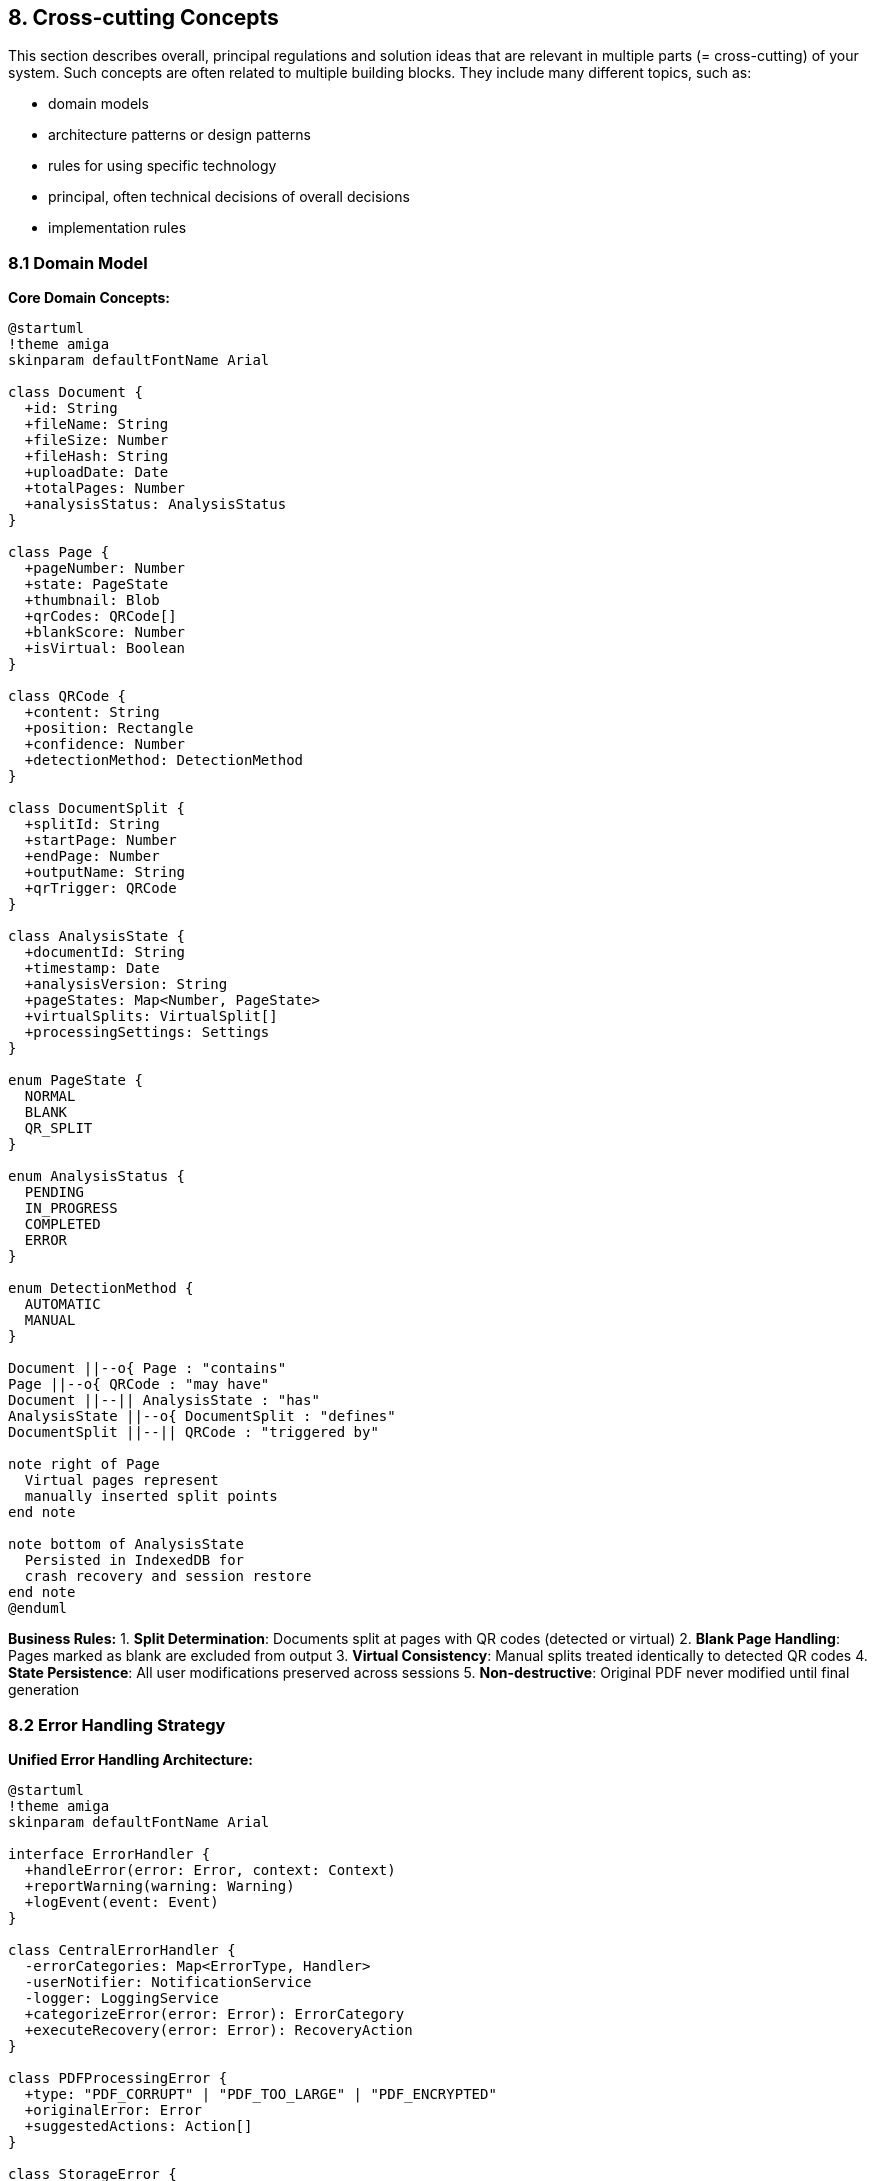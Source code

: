 == 8. Cross-cutting Concepts

[role="arc42help"]
****
This section describes overall, principal regulations and solution ideas that are relevant in multiple parts (= cross-cutting) of your system.
Such concepts are often related to multiple building blocks. They include many different topics, such as:

* domain models
* architecture patterns or design patterns
* rules for using specific technology
* principal, often technical decisions of overall decisions
* implementation rules
****

=== 8.1 Domain Model

**Core Domain Concepts:**

[plantuml, domain-model, svg]
----
@startuml
!theme amiga
skinparam defaultFontName Arial

class Document {
  +id: String
  +fileName: String
  +fileSize: Number
  +fileHash: String
  +uploadDate: Date
  +totalPages: Number
  +analysisStatus: AnalysisStatus
}

class Page {
  +pageNumber: Number
  +state: PageState
  +thumbnail: Blob
  +qrCodes: QRCode[]
  +blankScore: Number
  +isVirtual: Boolean
}

class QRCode {
  +content: String
  +position: Rectangle
  +confidence: Number
  +detectionMethod: DetectionMethod
}

class DocumentSplit {
  +splitId: String
  +startPage: Number
  +endPage: Number
  +outputName: String
  +qrTrigger: QRCode
}

class AnalysisState {
  +documentId: String
  +timestamp: Date
  +analysisVersion: String
  +pageStates: Map<Number, PageState>
  +virtualSplits: VirtualSplit[]
  +processingSettings: Settings
}

enum PageState {
  NORMAL
  BLANK
  QR_SPLIT
}

enum AnalysisStatus {
  PENDING
  IN_PROGRESS
  COMPLETED
  ERROR
}

enum DetectionMethod {
  AUTOMATIC
  MANUAL
}

Document ||--o{ Page : "contains"
Page ||--o{ QRCode : "may have"
Document ||--|| AnalysisState : "has"
AnalysisState ||--o{ DocumentSplit : "defines"
DocumentSplit ||--|| QRCode : "triggered by"

note right of Page
  Virtual pages represent
  manually inserted split points
end note

note bottom of AnalysisState
  Persisted in IndexedDB for
  crash recovery and session restore
end note
@enduml
----

**Business Rules:**
1. **Split Determination**: Documents split at pages with QR codes (detected or virtual)
2. **Blank Page Handling**: Pages marked as blank are excluded from output
3. **Virtual Consistency**: Manual splits treated identically to detected QR codes
4. **State Persistence**: All user modifications preserved across sessions
5. **Non-destructive**: Original PDF never modified until final generation

=== 8.2 Error Handling Strategy

**Unified Error Handling Architecture:**

[plantuml, error-handling-concept, svg]
----
@startuml
!theme amiga
skinparam defaultFontName Arial

interface ErrorHandler {
  +handleError(error: Error, context: Context)
  +reportWarning(warning: Warning)
  +logEvent(event: Event)
}

class CentralErrorHandler {
  -errorCategories: Map<ErrorType, Handler>
  -userNotifier: NotificationService
  -logger: LoggingService
  +categorizeError(error: Error): ErrorCategory
  +executeRecovery(error: Error): RecoveryAction
}

class PDFProcessingError {
  +type: "PDF_CORRUPT" | "PDF_TOO_LARGE" | "PDF_ENCRYPTED"
  +originalError: Error
  +suggestedActions: Action[]
}

class StorageError {
  +type: "QUOTA_EXCEEDED" | "INDEXEDDB_UNAVAILABLE"
  +remainingSpace: Number
  +cleanupOptions: CleanupOption[]
}

class ProcessingWarning {
  +type: "NO_QR_FOUND" | "ALL_BLANK_PAGES" | "LOW_QUALITY"
  +affectedPages: Number[]
  +suggestions: String[]
}

class RecoveryAction {
  +action: ActionType
  +parameters: Map<String, Any>
  +userConfirmationRequired: Boolean
}

ErrorHandler <|-- CentralErrorHandler
CentralErrorHandler --> PDFProcessingError
CentralErrorHandler --> StorageError
CentralErrorHandler --> ProcessingWarning
CentralErrorHandler --> RecoveryAction

note right of CentralErrorHandler
  Error Categories:
  • CRITICAL: App cannot continue
  • HIGH: Feature unavailable
  • MEDIUM: Degraded experience
  • LOW: Informational
end note
@enduml
----

**Error Categories and Responses:**

[cols="1,2,2,2" options="header"]
|===
| Category | Examples | User Impact | Recovery Strategy

| **Critical** 
| Browser incompatibility, memory overflow
| Application unusable
| Clear error message, reload suggestion, browser upgrade

| **High** 
| PDF corruption, storage quota exceeded
| Feature blocked
| Alternative actions, cleanup options, manual intervention

| **Medium** 
| QR detection failure, network offline
| Degraded functionality
| Fallback options, manual alternatives, offline mode

| **Low** 
| No QR codes found, all pages blank
| Informational warning
| Proceed with manual options, user confirmation
|===

**Error Recovery Patterns:**

```javascript
// Example error handling implementation
class ErrorRecoveryService {
  async handleProcessingError(error, context) {
    const category = this.categorizeError(error);
    
    switch (category) {
      case 'MEMORY_OVERFLOW':
        return this.offerChunkedProcessing(context);
      case 'STORAGE_QUOTA':
        return this.triggerStorageCleanup(context);
      case 'PDF_CORRUPT':
        return this.suggestFileAlternatives(context);
      default:
        return this.showGenericError(error);
    }
  }
  
  async offerChunkedProcessing(context) {
    const userChoice = await this.showDialog({
      title: 'Document Too Large',
      message: 'Process in smaller chunks?',
      options: ['Yes, process in chunks', 'Cancel', 'Try anyway']
    });
    
    if (userChoice === 'chunks') {
      return this.enableChunkedMode(context);
    }
  }
}
```

=== 8.3 Data Persistence Strategy

**Layered Storage Architecture:**

[plantuml, storage-strategy, svg]
----
@startuml
!theme amiga
skinparam defaultFontName Arial

interface StorageLayer {
  +store(key: String, data: Any): Promise<void>
  +retrieve(key: String): Promise<Any>
  +delete(key: String): Promise<void>
  +cleanup(criteria: CleanupCriteria): Promise<void>
}

class IndexedDBStorage {
  -dbName: "PaperPilotDB"
  -version: Number
  -stores: ObjectStore[]
  +initializeDatabase(): Promise<void>
  +storeDocument(doc: Document): Promise<void>
  +storeAnalysis(analysis: AnalysisState): Promise<void>
}

class LocalStorageAdapter {
  -maxSize: 5MB
  +storeSettings(settings: UserSettings): void
  +getSettings(): UserSettings
}

class MemoryCache {
  -cache: Map<String, CacheEntry>
  -maxSize: 100MB
  +cacheThumbnail(pageId: String, data: Blob): void
  +getCachedThumbnail(pageId: String): Blob?
}

class StorageManager {
  -primaryStorage: IndexedDBStorage
  -settingsStorage: LocalStorageAdapter
  -cache: MemoryCache
  +autoCleanup(): Promise<void>
  +getStorageUsage(): StorageQuota
}

StorageLayer <|-- IndexedDBStorage
StorageLayer <|-- LocalStorageAdapter
StorageManager --> IndexedDBStorage
StorageManager --> LocalStorageAdapter
StorageManager --> MemoryCache

note right of IndexedDBStorage
  Object Stores:
  • documents: Original PDF metadata
  • analysis: Processing results
  • thumbnails: Page preview images
  • settings: User preferences
end note

note bottom of StorageManager
  Cleanup Strategy:
  • Auto-cleanup after 30 days
  • Manual cleanup tools
  • Storage quota monitoring
  • Orphaned data detection
end note
@enduml
----

**Data Lifecycle Management:**

1. **Creation**: Documents and analysis data stored in IndexedDB
2. **Access**: Frequently accessed data cached in memory
3. **Modification**: All changes immediately persisted
4. **Cleanup**: Automatic cleanup after configurable period (default: 30 days)
5. **Migration**: Schema versioning for future data structure changes

**Storage Quotas and Limits:**

[cols="1,2,2,2" options="header"]
|===
| Storage Type | Typical Limit | Usage | Cleanup Strategy

| **IndexedDB** 
| 50% of available disk space
| Document data, analysis results
| Age-based cleanup, user-triggered

| **Cache API** 
| Same as IndexedDB
| Application assets, service worker
| Automatic browser management

| **Memory Cache** 
| 100MB application limit
| Thumbnails, temporary data
| LRU eviction, session-based

| **LocalStorage** 
| 5-10MB
| User settings, preferences
| Manual management only
|===

=== 8.4 Security and Privacy Concepts

**Privacy-by-Design Architecture:**

[plantuml, security-concept, svg]
----
@startuml
!theme amiga
skinparam defaultFontName Arial

package "Client-side Only Processing" {
  component "Document Upload" as upload {
    note right : No server transmission
  }
  
  component "PDF Processing" as processing {
    note right : Browser memory only
  }
  
  component "QR Detection" as qr {
    note right : Local analysis only
  }
  
  component "Output Generation" as output {
    note right : Direct to user's device
  }
}

package "Data Protection" {
  component "Memory Management" as memory {
    note right : Automatic cleanup
  }
  
  component "Storage Encryption" as encryption {
    note right : Browser-level encryption
  }
  
  component "No Analytics" as analytics {
    note right : No tracking or telemetry
  }
}

package "User Control" {
  component "Data Ownership" as ownership {
    note right : User owns all data
  }
  
  component "Deletion Control" as deletion {
    note right : User can delete anytime
  }
  
  component "Audit Trail" as audit {
    note right : Processing log available
  }
}

upload --> processing
processing --> qr
qr --> output
processing --> memory
memory --> encryption
encryption --> ownership
ownership --> deletion
deletion --> audit

note bottom
  Zero-Knowledge Architecture:
  • No data leaves user's device
  • No server-side processing
  • No external API calls
  • No user tracking
  • No telemetry collection
end note
@enduml
----

**Security Principles:**

1. **Zero Server Dependency**: All processing happens client-side
2. **No Data Transmission**: Documents never leave user's device
3. **Memory Cleanup**: Sensitive data cleared after processing
4. **User Control**: Complete data ownership and deletion rights
5. **Minimal Permissions**: Only essential browser APIs used

**Privacy Compliance:**

[cols="1,2,2" options="header"]
|===
| Regulation | Compliance Method | Implementation

| **GDPR** 
| No personal data collection
| No cookies, tracking, or analytics

| **HIPAA** 
| Local processing only
| No PHI transmission or storage on servers

| **Corporate Policies** 
| Air-gapped operation
| Can run completely offline

| **Data Sovereignty** 
| User's jurisdiction applies
| Data never crosses borders

| **Right to Deletion** 
| Manual and automatic cleanup
| Complete data removal capabilities
|===

=== 8.5 User Experience Patterns

**Consistent Interaction Patterns:**

[plantuml, ux-patterns, svg]
----
@startuml
!theme amiga
skinparam defaultFontName Arial

package "Visual Consistency" {
  component "Color Coding" as colors {
    note right
      • Red: Blank pages
      • Purple: QR split points
      • Green: Normal pages
    end note
  }
  
  component "Single-click Actions" as clicks {
    note right
      • Page state cycling
      • Split insertion
      • No complex gestures
    end note
  }
  
  component "Progress Feedback" as progress {
    note right
      • Real-time updates
      • Clear time estimates
      • Cancellation options
    end note
  }
}

package "Multi-platform Support" {
  component "Responsive Design" as responsive {
    note right
      • Touch and mouse support
      • Scalable thumbnails
      • Adaptive layouts
    end note
  }
  
  component "Accessibility" as a11y {
    note right
      • Keyboard navigation
      • Screen reader support
      • High contrast modes
    end note
  }
}

package "Error Prevention" {
  component "Non-destructive" as nondestructive {
    note right
      • Preview before changes
      • Undo capabilities
      • Original preserved
    end note
  }
  
  component "Validation" as validation {
    note right
      • File format checking
      • Size limit warnings
      • Clear error messages
    end note
  }
}

colors --> clicks
clicks --> progress
responsive --> a11y
nondestructive --> validation
@enduml
----

**Usability Guidelines:**

1. **Immediate Feedback**: All user actions provide instant visual response
2. **Clear State**: Current processing state always visible
3. **Reversible Actions**: Non-destructive workflow until final confirmation
4. **Progressive Disclosure**: Advanced features available but not overwhelming
5. **Error Prevention**: Validation and warnings before problematic actions

=== 8.6 Performance Optimization

**Multi-threaded Processing Architecture:**

[plantuml, performance-concept, svg]
----
@startuml
!theme amiga
skinparam defaultFontName Arial

package "Main Thread" {
  component "UI Controller" as ui
  component "User Interactions" as interactions
  component "Progress Display" as display
}

package "Web Worker 1" {
  component "PDF Processing" as pdf
  component "Page Rendering" as render
}

package "Web Worker 2" {
  component "QR Detection" as qr
  component "Image Analysis" as analysis
}

package "Web Worker 3" {
  component "Thumbnail Generation" as thumbnails
  component "Blank Detection" as blank
}

package "Storage Thread" {
  component "IndexedDB Operations" as storage
  component "Cleanup Tasks" as cleanup
}

ui --> pdf : "Process document"
ui --> qr : "Detect QR codes"
ui --> thumbnails : "Generate previews"

pdf --> ui : "Progress updates"
qr --> ui : "Detection results"
thumbnails --> ui : "Thumbnail data"

pdf --> storage : "Store results"
qr --> storage : "Store analysis"
thumbnails --> storage : "Cache thumbnails"

note right of ui
  Main thread handles:
  • User interactions
  • DOM updates
  • Progress display
  • State management
end note

note bottom of pdf
  Worker coordination:
  • Parallel processing
  • Shared memory buffers
  • Message passing
  • Resource pooling
end note
@enduml
----

**Performance Optimization Strategies:**

1. **Parallel Processing**: Multiple Web Workers for different tasks
2. **Memory Management**: Efficient buffer reuse and cleanup
3. **Progressive Loading**: Lazy loading of thumbnails and previews
4. **Caching**: Intelligent caching of processed data
5. **Compression**: Optimized thumbnail generation and storage

**Resource Management:**

[cols="1,2,2,2" options="header"]
|===
| Resource Type | Optimization | Monitoring | Cleanup

| **Memory** 
| Object pooling, buffer reuse
| Memory usage tracking
| Automatic garbage collection triggers

| **Storage** 
| Compressed thumbnails, efficient indexing
| Quota monitoring
| Age-based and manual cleanup

| **CPU** 
| Web Worker distribution, yielding
| Processing time measurement
| Adaptive quality settings

| **Network** 
| Service Worker caching, offline capability
| Connection state monitoring
| Graceful degradation
|===

=== 8.7 Testing Strategy

**Multi-level Testing Approach:**

1. **Unit Tests**: Individual component functionality
2. **Integration Tests**: Component interaction and data flow
3. **Performance Tests**: Memory usage and processing speed
4. **Browser Tests**: Cross-browser compatibility
5. **User Acceptance Tests**: Real-world workflow validation

**Test Categories:**

[cols="1,2,2,2" options="header"]
|===
| Test Type | Tools | Coverage | Automation

| **Unit Tests** 
| Jest, Testing Library
| Core business logic, utilities
| CI/CD pipeline

| **Integration Tests** 
| Playwright, Cypress
| User workflows, component interaction
| Nightly builds

| **Performance Tests** 
| Custom profiling, Lighthouse
| Memory usage, processing speed
| Weekly benchmarks

| **Accessibility Tests** 
| axe-core, WAVE
| WCAG compliance
| Pull request validation

| **Browser Tests** 
| BrowserStack, Sauce Labs
| Cross-browser compatibility
| Release validation
|===

=== 8.8 Documentation Standards

**Living Documentation Approach:**

1. **Architecture**: arc42 template maintained alongside code
2. **API Documentation**: Generated from JSDoc comments
3. **User Guide**: Embedded help within application
4. **Development**: README-driven development approach
5. **Deployment**: Step-by-step guides for each deployment type

**Documentation Maintenance:**

- **Version Control**: All documentation in Git alongside code
- **Automated Generation**: API docs generated during build
- **Regular Review**: Monthly documentation review and updates
- **User Feedback**: Documentation improvements based on user questions
- **Multi-format**: Documentation available in HTML, PDF, and embedded formats

=== 8.9 Detailed User Interaction Patterns

**Critical Interaction Definitions:**

**"Click Between Pages" Implementation:**
* **Desktop**: Hover area appears as 2px wide vertical line between thumbnails
* **Mobile**: 20px touch target area with haptic feedback
* **Visual Feedback**: Blue insertion line appears on hover/touch
* **Action Result**: Purple-framed virtual QR page inserted with "QR Split" label

**Document Renaming Interface:**
* **Access Method**: Right-click thumbnail → "Rename Document" context menu
* **Mobile**: Long-press thumbnail → context menu
* **Default Names**: "Document_001", "Document_002" when no QR content available
* **QR Content**: Automatic naming from QR text content when available
* **UI**: Inline editing with save/cancel buttons

**Settings Panel Access:**
* **Desktop**: Settings gear icon in top-right corner
* **Mobile**: Hamburger menu → Settings
* **Keyboard**: Alt+S shortcut
* **Modal**: Overlay dialog with Apply/Cancel/Reset options

**Mobile-Specific Patterns:**
* **Thumbnail Size**: Auto-adjusts to 120px on screens <768px wide
* **Touch Targets**: Minimum 44px × 44px for all interactive elements
* **Gestures**: Pinch-to-zoom for thumbnail grid
* **State Cycling**: Single tap (not click) with 300ms visual feedback

**Keyboard Navigation:**
* **Tab Order**: Upload → Settings → Thumbnail Grid → Action Buttons
* **Thumbnail Grid**: Arrow keys for navigation, Space for state cycling
* **Insertion**: Tab to insertion points, Enter to create split
* **Accessibility**: ARIA labels and live regions for screen readers

**Drag-and-Drop Specifications:**
* **Drop Zone**: Full window drop zone with dashed border on drag-over
* **Multiple Files**: Only first PDF accepted, others ignored with notification
* **Invalid Files**: Red border flash with error message
* **Visual States**: Gray (inactive) → Blue (drag-over) → Green (valid) → Red (invalid)
